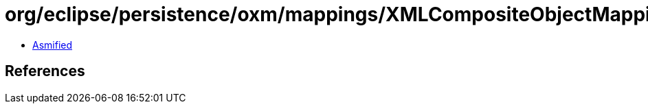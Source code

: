 = org/eclipse/persistence/oxm/mappings/XMLCompositeObjectMapping.class

 - link:XMLCompositeObjectMapping-asmified.java[Asmified]

== References

